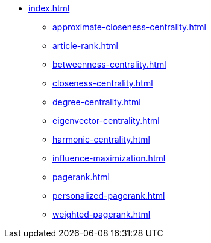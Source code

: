 * xref:index.adoc[]
** xref:approximate-closeness-centrality.adoc[]
** xref:article-rank.adoc[]
** xref:betweenness-centrality.adoc[]
** xref:closeness-centrality.adoc[]
** xref:degree-centrality.adoc[]
** xref:eigenvector-centrality.adoc[]
** xref:harmonic-centrality.adoc[]
** xref:influence-maximization.adoc[]
** xref:pagerank.adoc[]
** xref:personalized-pagerank.adoc[]
** xref:weighted-pagerank.adoc[]